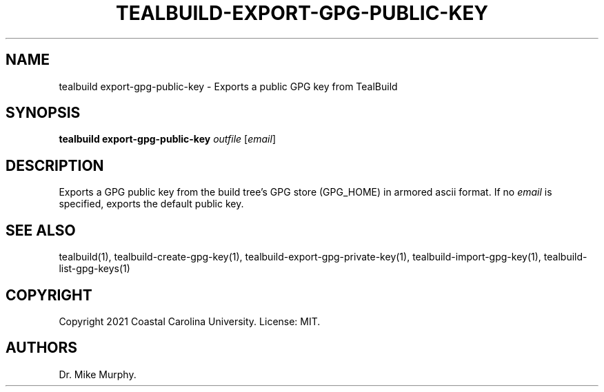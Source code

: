 .\" Automatically generated by Pandoc 2.14.0.1
.\"
.TH "TEALBUILD-EXPORT-GPG-PUBLIC-KEY" "1" "June 2021" "TealBuild" ""
.hy
.SH NAME
.PP
tealbuild export-gpg-public-key - Exports a public GPG key from
TealBuild
.SH SYNOPSIS
.PP
\f[B]tealbuild export-gpg-public-key\f[R] \f[I]outfile\f[R]
[\f[I]email\f[R]]
.SH DESCRIPTION
.PP
Exports a GPG public key from the build tree\[cq]s GPG store (GPG_HOME)
in armored ascii format.
If no \f[I]email\f[R] is specified, exports the default public key.
.SH SEE ALSO
.PP
tealbuild(1), tealbuild-create-gpg-key(1),
tealbuild-export-gpg-private-key(1), tealbuild-import-gpg-key(1),
tealbuild-list-gpg-keys(1)
.SH COPYRIGHT
.PP
Copyright 2021 Coastal Carolina University.
License: MIT.
.SH AUTHORS
Dr.\ Mike Murphy.
